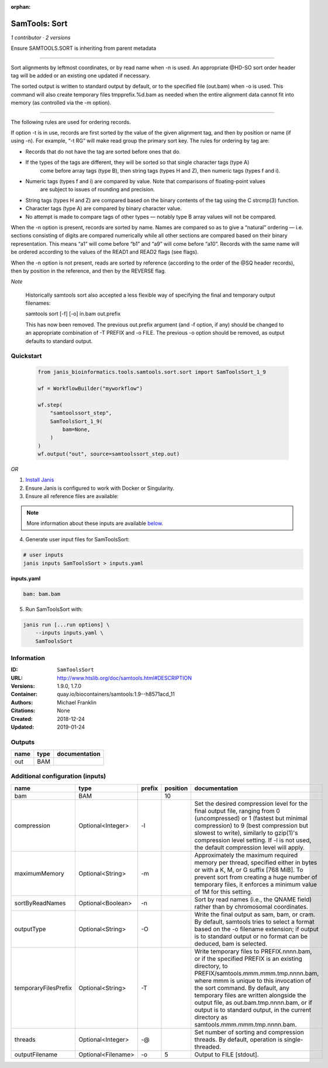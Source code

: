 :orphan:

SamTools: Sort
=============================

*1 contributor · 2 versions*

Ensure SAMTOOLS.SORT is inheriting from parent metadata
    
---------------------------------------------------------------------------------------------------

Sort alignments by leftmost coordinates, or by read name when -n is used. An appropriate 
@HD-SO sort order header tag will be added or an existing one updated if necessary.

The sorted output is written to standard output by default, or to the specified file (out.bam) 
when -o is used. This command will also create temporary files tmpprefix.%d.bam as needed when 
the entire alignment data cannot fit into memory (as controlled via the -m option).

---------------------------------------------------------------------------------------------------

The following rules are used for ordering records.

If option -t is in use, records are first sorted by the value of the given alignment tag, and then 
by position or name (if using -n). For example, “-t RG” will make read group the primary sort key. 
The rules for ordering by tag are:

- Records that do not have the tag are sorted before ones that do.
- If the types of the tags are different, they will be sorted so that single character tags (type A) 
    come before array tags (type B), then string tags (types H and Z), then numeric tags (types f and i).
- Numeric tags (types f and i) are compared by value. Note that comparisons of floating-point values 
    are subject to issues of rounding and precision.
- String tags (types H and Z) are compared based on the binary contents of the tag using the C strcmp(3) function.
- Character tags (type A) are compared by binary character value.
- No attempt is made to compare tags of other types — notably type B array values will not be compared.

When the -n option is present, records are sorted by name. Names are compared so as to give a 
“natural” ordering — i.e. sections consisting of digits are compared numerically while all other 
sections are compared based on their binary representation. This means “a1” will come before 
“b1” and “a9” will come before “a10”. Records with the same name will be ordered according to 
the values of the READ1 and READ2 flags (see flags).

When the -n option is not present, reads are sorted by reference (according to the order of the 
@SQ header records), then by position in the reference, and then by the REVERSE flag.

*Note*

    Historically samtools sort also accepted a less flexible way of specifying the 
    final and temporary output filenames:
    
    |   samtools sort [-f] [-o] in.bam out.prefix
    
    This has now been removed. The previous out.prefix argument (and -f option, if any) 
    should be changed to an appropriate combination of -T PREFIX and -o FILE. The previous -o 
    option should be removed, as output defaults to standard output.


Quickstart
-----------

    .. code-block:: python

       from janis_bioinformatics.tools.samtools.sort.sort import SamToolsSort_1_9

       wf = WorkflowBuilder("myworkflow")

       wf.step(
           "samtoolssort_step",
           SamToolsSort_1_9(
               bam=None,
           )
       )
       wf.output("out", source=samtoolssort_step.out)
    

*OR*

1. `Install Janis </tutorials/tutorial0.html>`_

2. Ensure Janis is configured to work with Docker or Singularity.

3. Ensure all reference files are available:

.. note:: 

   More information about these inputs are available `below <#additional-configuration-inputs>`_.



4. Generate user input files for SamToolsSort:

.. code-block:: bash

   # user inputs
   janis inputs SamToolsSort > inputs.yaml



**inputs.yaml**

.. code-block:: yaml

       bam: bam.bam




5. Run SamToolsSort with:

.. code-block:: bash

   janis run [...run options] \
       --inputs inputs.yaml \
       SamToolsSort





Information
------------


:ID: ``SamToolsSort``
:URL: `http://www.htslib.org/doc/samtools.html#DESCRIPTION <http://www.htslib.org/doc/samtools.html#DESCRIPTION>`_
:Versions: 1.9.0, 1.7.0
:Container: quay.io/biocontainers/samtools:1.9--h8571acd_11
:Authors: Michael Franklin
:Citations: None
:Created: 2018-12-24
:Updated: 2019-01-24



Outputs
-----------

======  ======  ===============
name    type    documentation
======  ======  ===============
out     BAM
======  ======  ===============



Additional configuration (inputs)
---------------------------------

====================  ==================  ========  ==========  ===========================================================================================================================================================================================================================================
name                  type                prefix      position  documentation
====================  ==================  ========  ==========  ===========================================================================================================================================================================================================================================
bam                   BAM                                   10
compression           Optional<Integer>   -l                    Set the desired compression level for the final output file, ranging from 0 (uncompressed) or 1 (fastest but minimal compression) to 9 (best compression but slowest to write), similarly to gzip(1)'s compression level setting.
                                                                If -l is not used, the default compression level will apply.
maximumMemory         Optional<String>    -m                    Approximately the maximum required memory per thread, specified  either in bytes or with a K, M, or G suffix [768 MiB]. To prevent sort from creating a huge number of temporary files, it enforces a minimum value of 1M for this setting.
sortByReadNames       Optional<Boolean>   -n                    Sort by read names (i.e., the QNAME field) rather than by chromosomal coordinates.
outputType            Optional<String>    -O                    Write the final output as sam, bam, or cram. By default, samtools tries to select a format based on the -o filename extension; if output is to standard output or no format can be deduced, bam is selected.
temporaryFilesPrefix  Optional<String>    -T                    Write temporary files to PREFIX.nnnn.bam, or if the specified PREFIX is an existing directory, to PREFIX/samtools.mmm.mmm.tmp.nnnn.bam, where mmm is unique to this invocation of the sort command.
                                                                By default, any temporary files are written alongside the output file, as out.bam.tmp.nnnn.bam, or if output is to standard output, in the current directory as samtools.mmm.mmm.tmp.nnnn.bam.
threads               Optional<Integer>   -@                    Set number of sorting and compression threads. By default, operation is single-threaded.
outputFilename        Optional<Filename>  -o                 5  Output to FILE [stdout].
====================  ==================  ========  ==========  ===========================================================================================================================================================================================================================================
